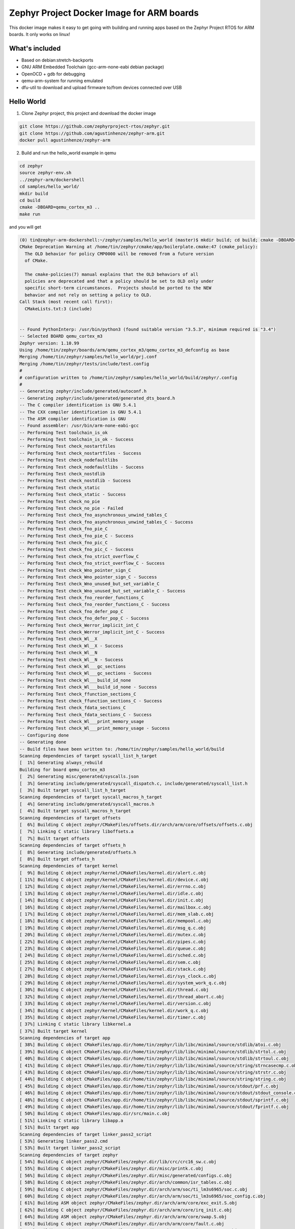 Zephyr Project Docker Image for ARM boards
==========================================

This docker image makes it easy to get going with building and running apps
based on the Zephyr Project RTOS for ARM boards. It only works on linux!

What's included
---------------

* Based on debian:stretch-backports
* GNU ARM Embedded Toolchain (gcc-arm-none-eabi debian package)
* OpenOCD + gdb for debugging
* qemu-arm-system for running emulated
* dfu-util to download and upload firmware to/from devices connected over USB

Hello World
-----------

1. Clone Zephyr project, this project and download the docker image

.. code-block:: sh

    git clone https://github.com/zephyrproject-rtos/zephyr.git
    git clone https://github.com/agustinhenze/zephyr-arm.git
    docker pull agustinhenze/zephyr-arm

2. Build and run the hello_world example in qemu

.. code-block:: sh

    cd zephyr
    source zephyr-env.sh
    ../zephyr-arm/dockershell
    cd samples/hello_world/
    mkdir build
    cd build
    cmake -DBOARD=qemu_cortex_m3 ..
    make run

and you will get

.. code-block::

    (0) tin@zephyr-arm-dockershell:~/zephyr/samples/hello_world (master)$ mkdir build; cd build; cmake -DBOARD=qemu_cortex_m3 ..; make run
    CMake Deprecation Warning at /home/tin/zephyr/cmake/app/boilerplate.cmake:47 (cmake_policy):
      The OLD behavior for policy CMP0000 will be removed from a future version
      of CMake.

      The cmake-policies(7) manual explains that the OLD behaviors of all
      policies are deprecated and that a policy should be set to OLD only under
      specific short-term circumstances.  Projects should be ported to the NEW
      behavior and not rely on setting a policy to OLD.
    Call Stack (most recent call first):
      CMakeLists.txt:3 (include)


    -- Found PythonInterp: /usr/bin/python3 (found suitable version "3.5.3", minimum required is "3.4")
    -- Selected BOARD qemu_cortex_m3
    Zephyr version: 1.10.99
    Using /home/tin/zephyr/boards/arm/qemu_cortex_m3/qemu_cortex_m3_defconfig as base
    Merging /home/tin/zephyr/samples/hello_world/prj.conf
    Merging /home/tin/zephyr/tests/include/test.config
    #
    # configuration written to /home/tin/zephyr/samples/hello_world/build/zephyr/.config
    #
    -- Generating zephyr/include/generated/autoconf.h
    -- Generating zephyr/include/generated/generated_dts_board.h
    -- The C compiler identification is GNU 5.4.1
    -- The CXX compiler identification is GNU 5.4.1
    -- The ASM compiler identification is GNU
    -- Found assembler: /usr/bin/arm-none-eabi-gcc
    -- Performing Test toolchain_is_ok
    -- Performing Test toolchain_is_ok - Success
    -- Performing Test check_nostartfiles
    -- Performing Test check_nostartfiles - Success
    -- Performing Test check_nodefaultlibs
    -- Performing Test check_nodefaultlibs - Success
    -- Performing Test check_nostdlib
    -- Performing Test check_nostdlib - Success
    -- Performing Test check_static
    -- Performing Test check_static - Success
    -- Performing Test check_no_pie
    -- Performing Test check_no_pie - Failed
    -- Performing Test check_fno_asynchronous_unwind_tables_C
    -- Performing Test check_fno_asynchronous_unwind_tables_C - Success
    -- Performing Test check_fno_pie_C
    -- Performing Test check_fno_pie_C - Success
    -- Performing Test check_fno_pic_C
    -- Performing Test check_fno_pic_C - Success
    -- Performing Test check_fno_strict_overflow_C
    -- Performing Test check_fno_strict_overflow_C - Success
    -- Performing Test check_Wno_pointer_sign_C
    -- Performing Test check_Wno_pointer_sign_C - Success
    -- Performing Test check_Wno_unused_but_set_variable_C
    -- Performing Test check_Wno_unused_but_set_variable_C - Success
    -- Performing Test check_fno_reorder_functions_C
    -- Performing Test check_fno_reorder_functions_C - Success
    -- Performing Test check_fno_defer_pop_C
    -- Performing Test check_fno_defer_pop_C - Success
    -- Performing Test check_Werror_implicit_int_C
    -- Performing Test check_Werror_implicit_int_C - Success
    -- Performing Test check_Wl__X
    -- Performing Test check_Wl__X - Success
    -- Performing Test check_Wl__N
    -- Performing Test check_Wl__N - Success
    -- Performing Test check_Wl___gc_sections
    -- Performing Test check_Wl___gc_sections - Success
    -- Performing Test check_Wl___build_id_none
    -- Performing Test check_Wl___build_id_none - Success
    -- Performing Test check_ffunction_sections_C
    -- Performing Test check_ffunction_sections_C - Success
    -- Performing Test check_fdata_sections_C
    -- Performing Test check_fdata_sections_C - Success
    -- Performing Test check_Wl___print_memory_usage
    -- Performing Test check_Wl___print_memory_usage - Success
    -- Configuring done
    -- Generating done
    -- Build files have been written to: /home/tin/zephyr/samples/hello_world/build
    Scanning dependencies of target syscall_list_h_target
    [  1%] Generating always_rebuild
    Building for board qemu_cortex_m3
    [  2%] Generating misc/generated/syscalls.json
    [  3%] Generating include/generated/syscall_dispatch.c, include/generated/syscall_list.h
    [  3%] Built target syscall_list_h_target
    Scanning dependencies of target syscall_macros_h_target
    [  4%] Generating include/generated/syscall_macros.h
    [  4%] Built target syscall_macros_h_target
    Scanning dependencies of target offsets
    [  6%] Building C object zephyr/CMakeFiles/offsets.dir/arch/arm/core/offsets/offsets.c.obj
    [  7%] Linking C static library liboffsets.a
    [  7%] Built target offsets
    Scanning dependencies of target offsets_h
    [  8%] Generating include/generated/offsets.h
    [  8%] Built target offsets_h
    Scanning dependencies of target kernel
    [  9%] Building C object zephyr/kernel/CMakeFiles/kernel.dir/alert.c.obj
    [ 11%] Building C object zephyr/kernel/CMakeFiles/kernel.dir/device.c.obj
    [ 12%] Building C object zephyr/kernel/CMakeFiles/kernel.dir/errno.c.obj
    [ 13%] Building C object zephyr/kernel/CMakeFiles/kernel.dir/idle.c.obj
    [ 14%] Building C object zephyr/kernel/CMakeFiles/kernel.dir/init.c.obj
    [ 16%] Building C object zephyr/kernel/CMakeFiles/kernel.dir/mailbox.c.obj
    [ 17%] Building C object zephyr/kernel/CMakeFiles/kernel.dir/mem_slab.c.obj
    [ 18%] Building C object zephyr/kernel/CMakeFiles/kernel.dir/mempool.c.obj
    [ 19%] Building C object zephyr/kernel/CMakeFiles/kernel.dir/msg_q.c.obj
    [ 20%] Building C object zephyr/kernel/CMakeFiles/kernel.dir/mutex.c.obj
    [ 22%] Building C object zephyr/kernel/CMakeFiles/kernel.dir/pipes.c.obj
    [ 23%] Building C object zephyr/kernel/CMakeFiles/kernel.dir/queue.c.obj
    [ 24%] Building C object zephyr/kernel/CMakeFiles/kernel.dir/sched.c.obj
    [ 25%] Building C object zephyr/kernel/CMakeFiles/kernel.dir/sem.c.obj
    [ 27%] Building C object zephyr/kernel/CMakeFiles/kernel.dir/stack.c.obj
    [ 28%] Building C object zephyr/kernel/CMakeFiles/kernel.dir/sys_clock.c.obj
    [ 29%] Building C object zephyr/kernel/CMakeFiles/kernel.dir/system_work_q.c.obj
    [ 30%] Building C object zephyr/kernel/CMakeFiles/kernel.dir/thread.c.obj
    [ 32%] Building C object zephyr/kernel/CMakeFiles/kernel.dir/thread_abort.c.obj
    [ 33%] Building C object zephyr/kernel/CMakeFiles/kernel.dir/version.c.obj
    [ 34%] Building C object zephyr/kernel/CMakeFiles/kernel.dir/work_q.c.obj
    [ 35%] Building C object zephyr/kernel/CMakeFiles/kernel.dir/timer.c.obj
    [ 37%] Linking C static library libkernel.a
    [ 37%] Built target kernel
    Scanning dependencies of target app
    [ 38%] Building C object CMakeFiles/app.dir/home/tin/zephyr/lib/libc/minimal/source/stdlib/atoi.c.obj
    [ 39%] Building C object CMakeFiles/app.dir/home/tin/zephyr/lib/libc/minimal/source/stdlib/strtol.c.obj
    [ 40%] Building C object CMakeFiles/app.dir/home/tin/zephyr/lib/libc/minimal/source/stdlib/strtoul.c.obj
    [ 41%] Building C object CMakeFiles/app.dir/home/tin/zephyr/lib/libc/minimal/source/string/strncasecmp.c.obj
    [ 43%] Building C object CMakeFiles/app.dir/home/tin/zephyr/lib/libc/minimal/source/string/strstr.c.obj
    [ 44%] Building C object CMakeFiles/app.dir/home/tin/zephyr/lib/libc/minimal/source/string/string.c.obj
    [ 45%] Building C object CMakeFiles/app.dir/home/tin/zephyr/lib/libc/minimal/source/stdout/prf.c.obj
    [ 46%] Building C object CMakeFiles/app.dir/home/tin/zephyr/lib/libc/minimal/source/stdout/stdout_console.c.obj
    [ 48%] Building C object CMakeFiles/app.dir/home/tin/zephyr/lib/libc/minimal/source/stdout/sprintf.c.obj
    [ 49%] Building C object CMakeFiles/app.dir/home/tin/zephyr/lib/libc/minimal/source/stdout/fprintf.c.obj
    [ 50%] Building C object CMakeFiles/app.dir/src/main.c.obj
    [ 51%] Linking C static library libapp.a
    [ 51%] Built target app
    Scanning dependencies of target linker_pass2_script
    [ 53%] Generating linker_pass2.cmd
    [ 53%] Built target linker_pass2_script
    Scanning dependencies of target zephyr
    [ 54%] Building C object zephyr/CMakeFiles/zephyr.dir/lib/crc/crc16_sw.c.obj
    [ 55%] Building C object zephyr/CMakeFiles/zephyr.dir/misc/printk.c.obj
    [ 56%] Building C object zephyr/CMakeFiles/zephyr.dir/misc/generated/configs.c.obj
    [ 58%] Building C object zephyr/CMakeFiles/zephyr.dir/arch/common/isr_tables.c.obj
    [ 59%] Building C object zephyr/CMakeFiles/zephyr.dir/arch/arm/soc/ti_lm3s6965/soc.c.obj
    [ 60%] Building C object zephyr/CMakeFiles/zephyr.dir/arch/arm/soc/ti_lm3s6965/soc_config.c.obj
    [ 61%] Building ASM object zephyr/CMakeFiles/zephyr.dir/arch/arm/core/exc_exit.S.obj
    [ 62%] Building C object zephyr/CMakeFiles/zephyr.dir/arch/arm/core/irq_init.c.obj
    [ 64%] Building ASM object zephyr/CMakeFiles/zephyr.dir/arch/arm/core/swap.S.obj
    [ 65%] Building C object zephyr/CMakeFiles/zephyr.dir/arch/arm/core/fault.c.obj
    [ 66%] Building C object zephyr/CMakeFiles/zephyr.dir/arch/arm/core/irq_manage.c.obj
    [ 67%] Building C object zephyr/CMakeFiles/zephyr.dir/arch/arm/core/thread.c.obj
    [ 69%] Building ASM object zephyr/CMakeFiles/zephyr.dir/arch/arm/core/cpu_idle.S.obj
    [ 70%] Building ASM object zephyr/CMakeFiles/zephyr.dir/arch/arm/core/fault_s.S.obj
    [ 71%] Building C object zephyr/CMakeFiles/zephyr.dir/arch/arm/core/fatal.c.obj
    [ 72%] Building C object zephyr/CMakeFiles/zephyr.dir/arch/arm/core/sys_fatal_error_handler.c.obj
    [ 74%] Building C object zephyr/CMakeFiles/zephyr.dir/arch/arm/core/thread_abort.c.obj
    [ 75%] Building ASM object zephyr/CMakeFiles/zephyr.dir/arch/arm/core/isr_wrapper.S.obj
    [ 76%] Building ASM object zephyr/CMakeFiles/zephyr.dir/arch/arm/core/cortex_m/vector_table.S.obj
    [ 77%] Building ASM object zephyr/CMakeFiles/zephyr.dir/arch/arm/core/cortex_m/reset.S.obj
    [ 79%] Building ASM object zephyr/CMakeFiles/zephyr.dir/arch/arm/core/cortex_m/nmi_on_reset.S.obj
    [ 80%] Building C object zephyr/CMakeFiles/zephyr.dir/arch/arm/core/cortex_m/prep_c.c.obj
    [ 81%] Building C object zephyr/CMakeFiles/zephyr.dir/arch/arm/core/cortex_m/scb.c.obj
    [ 82%] Building C object zephyr/CMakeFiles/zephyr.dir/arch/arm/core/cortex_m/nmi.c.obj
    [ 83%] Building C object zephyr/CMakeFiles/zephyr.dir/arch/arm/core/cortex_m/exc_manage.c.obj
    [ 85%] Building C object zephyr/CMakeFiles/zephyr.dir/drivers/console/uart_console.c.obj
    [ 86%] Building C object zephyr/CMakeFiles/zephyr.dir/drivers/serial/uart_stellaris.c.obj
    [ 87%] Building C object zephyr/CMakeFiles/zephyr.dir/drivers/timer/sys_clock_init.c.obj
    [ 88%] Building C object zephyr/CMakeFiles/zephyr.dir/drivers/timer/cortex_m_systick.c.obj
    [ 90%] Linking C static library libzephyr.a
    [ 90%] Built target zephyr
    Scanning dependencies of target linker_script
    [ 91%] Generating linker.cmd
    [ 91%] Built target linker_script
    Scanning dependencies of target zephyr_prebuilt
    [ 92%] Building C object zephyr/CMakeFiles/zephyr_prebuilt.dir/misc/empty_file.c.obj
    [ 93%] Linking C executable zephyr_prebuilt.elf
    Memory region         Used Size  Region Size  %age Used
               FLASH:        6656 B       256 KB      2.54%
                SRAM:        3956 B        64 KB      6.04%
            IDT_LIST:          20 B         2 KB      0.98%
    [ 93%] Built target zephyr_prebuilt
    [ 95%] Generating isr_tables.c
    gen_isr_tables.py: (2473, 2877, 34, 0, 0)
    gen_isr_tables.py: spurious handler: 0x9a9
    gen_isr_tables.py: Configured interrupt routing
    gen_isr_tables.py: handler    irq flags param
    gen_isr_tables.py: --------------------------
    Scanning dependencies of target kernel_elf
    [ 96%] Building C object zephyr/CMakeFiles/kernel_elf.dir/misc/empty_file.c.obj
    [ 97%] Building C object zephyr/CMakeFiles/kernel_elf.dir/isr_tables.c.obj
    [ 98%] Linking C executable zephyr.elf
    Generating files from zephyr.elf for board: qemu_cortex_m3
    [ 98%] Built target kernel_elf
    Scanning dependencies of target run
    [100%]
    To exit from QEMU enter: 'CTRL+a, x'
    [QEMU] CPU: cortex-m3
    ***** BOOTING ZEPHYR OS v1.10.99- - BUILD: Jan  2 2018 12:23:05 *****
    Hello World! arm
    QEMU: Terminated
    [100%] Built target run
    (0) tin@zephyr-arm-dockershell:~/zephyr/samples/hello_world/build (master)$
